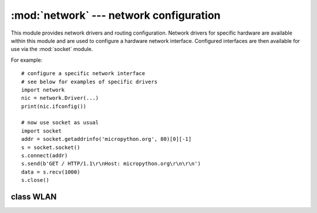 ****************************************
:mod:`network` --- network configuration
****************************************

.. module:: network
   :synopsis: network configuration

This module provides network drivers and routing configuration.  Network
drivers for specific hardware are available within this module and are
used to configure a hardware network interface.  Configured interfaces
are then available for use via the :mod:`socket` module.

For example::

    # configure a specific network interface
    # see below for examples of specific drivers
    import network
    nic = network.Driver(...)
    print(nic.ifconfig())

    # now use socket as usual
    import socket
    addr = socket.getaddrinfo('micropython.org', 80)[0][-1]
    s = socket.socket()
    s.connect(addr)
    s.send(b'GET / HTTP/1.1\r\nHost: micropython.org\r\n\r\n')
    data = s.recv(1000)
    s.close()

.. only:: port_pyboard

    class CC3K
    ==========
    
    This class provides a driver for CC3000 wifi modules.  Example usage::
    
        import network
        nic = network.CC3K(pyb.SPI(2), pyb.Pin.board.Y5, pyb.Pin.board.Y4, pyb.Pin.board.Y3)
        nic.connect('your-ssid', 'your-password')
        while not nic.isconnected():
            pyb.delay(50)
        print(nic.ifconfig())
    
        # now use socket as usual
        ...
    
    For this example to work the CC3000 module must have the following connections:
    
        - MOSI connected to Y8
        - MISO connected to Y7
        - CLK connected to Y6
        - CS connected to Y5
        - VBEN connected to Y4
        - IRQ connected to Y3
    
    It is possible to use other SPI busses and other pins for CS, VBEN and IRQ.
    
    Constructors
    ------------
    
    .. class:: CC3K(spi, pin_cs, pin_en, pin_irq)
    
       Create a CC3K driver object, initialise the CC3000 module using the given SPI bus
       and pins, and return the CC3K object.
    
       Arguments are:
    
         - ``spi`` is an :ref:`SPI object <pyb.SPI>` which is the SPI bus that the CC3000 is
           connected to (the MOSI, MISO and CLK pins).
         - ``pin_cs`` is a :ref:`Pin object <pyb.Pin>` which is connected to the CC3000 CS pin.
         - ``pin_en`` is a :ref:`Pin object <pyb.Pin>` which is connected to the CC3000 VBEN pin.
         - ``pin_irq`` is a :ref:`Pin object <pyb.Pin>` which is connected to the CC3000 IRQ pin.
    
       All of these objects will be initialised by the driver, so there is no need to
       initialise them yourself.  For example, you can use::
    
         nic = network.CC3K(pyb.SPI(2), pyb.Pin.board.Y5, pyb.Pin.board.Y4, pyb.Pin.board.Y3)
    
    Methods
    -------
    
    .. method:: cc3k.connect(ssid, key=None, \*, security=WPA2, bssid=None)
    
       Connect to a wifi access point using the given SSID, and other security
       parameters.
    
    .. method:: cc3k.disconnect()
    
       Disconnect from the wifi access point.
    
    .. method:: cc3k.isconnected()
    
       Returns True if connected to a wifi access point and has a valid IP address,
       False otherwise.
    
    .. method:: cc3k.ifconfig()
    
       Returns a 7-tuple with (ip, subnet mask, gateway, DNS server, DHCP server,
       MAC address, SSID).
    
    .. method:: cc3k.patch_version()
    
       Return the version of the patch program (firmware) on the CC3000.
    
    .. method:: cc3k.patch_program('pgm')
    
       Upload the current firmware to the CC3000.  You must pass 'pgm' as the first
       argument in order for the upload to proceed.
    
    Constants
    ---------
    
    .. data:: CC3K.WEP
    .. data:: CC3K.WPA
    .. data:: CC3K.WPA2
    
       security type to use
    
    class WIZNET5K
    ==============
    
    This class allows you to control WIZnet5x00 Ethernet adaptors based on
    the W5200 and W5500 chipsets (only W5200 tested).
    
    Example usage::
    
        import network
        nic = network.WIZNET5K(pyb.SPI(1), pyb.Pin.board.X5, pyb.Pin.board.X4)
        print(nic.ifconfig())
    
        # now use socket as usual
        ...
    
    For this example to work the WIZnet5x00 module must have the following connections:
    
        - MOSI connected to X8
        - MISO connected to X7
        - SCLK connected to X6
        - nSS connected to X5
        - nRESET connected to X4
    
    It is possible to use other SPI busses and other pins for nSS and nRESET.
    
    Constructors
    ------------
    
    .. class:: WIZNET5K(spi, pin_cs, pin_rst)
    
       Create a WIZNET5K driver object, initialise the WIZnet5x00 module using the given
       SPI bus and pins, and return the WIZNET5K object.
    
       Arguments are:
    
         - ``spi`` is an :ref:`SPI object <pyb.SPI>` which is the SPI bus that the WIZnet5x00 is
           connected to (the MOSI, MISO and SCLK pins).
         - ``pin_cs`` is a :ref:`Pin object <pyb.Pin>` which is connected to the WIZnet5x00 nSS pin.
         - ``pin_rst`` is a :ref:`Pin object <pyb.Pin>` which is connected to the WIZnet5x00 nRESET pin.
    
       All of these objects will be initialised by the driver, so there is no need to
       initialise them yourself.  For example, you can use::
    
         nic = network.WIZNET5K(pyb.SPI(1), pyb.Pin.board.X5, pyb.Pin.board.X4)
    
    Methods
    -------
    
    .. method:: wiznet5k.ifconfig([(ip, subnet, gateway, dns)])
    
       Get/set IP address, subnet mask, gateway and DNS.
    
       When called with no arguments, this method returns a 4-tuple with the above information.
    
       To set the above values, pass a 4-tuple with the required information.  For example::
    
        nic.ifconfig(('192.168.0.4', '255.255.255.0', '192.168.0.1', '8.8.8.8'))
    
    .. method:: wiznet5k.regs()
    
       Dump the WIZnet5x00 registers.  Useful for debugging.

class WLAN
==========

.. _network.WLAN:

.. only:: port_esp8266

    This class provides a driver for WiFi network processor in the ESP8266.  Example usage::

        import network
        # setup as a station
        nic = network.WLAN()
        nic.connect('your-ssid', 'your-password')
        # now use socket as usual

    Constructors
    ------------
    .. class:: WLAN()

    Create a WLAN driver object.

    Methods
    -------

    .. method:: wlan.connect(ssid, password)

        Connect to the specified wireless network, using the specified
        password.

    .. method:: wlan.disconnect()

        Disconnect from the currently connected wireless network.

    .. method:: wlan.scan(cb)

        Initiate scanning for the available wireless networks.

        Scanning is only possible if the radio is in station or station+AP
        mode; if called while in AP only mode, an OSError exception will be
        raised.

        Once the scanning is complete, the provided callback function ``cb``
        will be called once for each network found, and passed a tuple with
        information about that network:

            (ssid, bssid, channel, RSSI, authmode, hidden)

        There are five values for authmode:

            * 0 -- open
            * 1 -- WEP
            * 2 -- WPA-PSK
            * 3 -- WPA2-PSK
            * 4 -- WPA/WPA2-PSK

        and two for hidden:

            * 0 -- visible
            * 1 -- hidden

    .. method:: status()

        Return the current status of the wireless connection.

        The possible statuses are defined as constants:

            * ``STAT_IDLE`` -- no connection and no activity,
            * ``STAT_CONNECTING`` -- connecting in progress,
            * ``STAT_WRONG_PASSWORD`` -- failed due to incorrect password,
            * ``STAT_NO_AP_FOUND`` -- failed because no access point replied,
            * ``STAT_CONNECT_FAIL`` -- failed due to other problems,
            * ``STAT_GOT_IP`` -- connection susccessful.

    .. method:: wlan.isconnected()

        In case of STA mode, returns ``True`` if connected to a wifi access
        point and has a valid IP address.  In AP mode returns ``True`` when a
        station is connected. Returns ``False`` otherwise.


.. only:: port_wipy

    This class provides a driver for WiFi network processor in the WiPy.  Example usage::
    
        import network
        # setup as a station
        nic = network.WLAN(mode=WLAN.STA)
        nic.connect('your-ssid', security=WLAN.WPA2, key='your-key')
        while not nic.isconnected():
            pyb.delay(50)
        print(nic.ifconfig())

        # now use socket as usual
        ...

    Constructors
    ------------
    
    .. class:: WLAN(..)

       Create a WLAN object, and optionally configure it. See ``iwconfig`` for params of configuration.

    Methods
    -------

    .. method:: iwconfig(\*, mode, ssid, security, key, channel, antenna)
    
       Set or get the WiFi network processor configuration.
    
       Arguments are:
    
         - ``mode`` can be either ``WLAN.STA`` or ``WLAN.AP``.
         - ``ssid`` is a string with the ssid name. Only needed when mode is ``WLAN.AP``.
         - ``security`` can be ``WLAN.OPEN``, ``WLAN.WEP``, ``WLAN.WPA`` or ``WLAN.WPA2``. 
           Only needed when mode is ``WLAN.AP``.
         - ``key`` is a string with the network password. Not needed when mode is ``WLAN.STA``
           or security is ``WLAN.OPEN``. If ``security`` is ``WLAN.WEP`` the key must be a
           string representing hexadecimal values (e.g. 'ABC1DE45BF').
         - ``channel`` a number in the range 1-11. Only needed when mode is ``WLAN.AP``.
         - ``antenna`` selects between the internal and the external antenna. Can be either
           ``WLAN.INTERNAL`` or ``WLAN.EXTERNAL``.
    
       For example, you can do::

          # create and configure as an access point
          nic.iwconfig(mode=WLAN.AP, ssid='wipy-wlan', security=WLAN.WPA2, key='www.wipy.io', channel=7, antenna=WLAN.INTERNAL)

       or::

          # configure as an station
          nic.iwconfig(mode=WLAN.STA)

       With no arguments given, the current configuration is returned as a namedtuple that looks like this:
       ``(mode=2, ssid='wipy-wlan', security=2, key='www.wipy.io', channel=5, antenna=0)``

    .. method:: wlan.connect(ssid, \*, security=WLAN.OPEN, key=None, bssid=None, timeout=5000)
    
       Connect to a wifi access point using the given SSID, and other security
       parameters.
          
          - ``key`` is always a string, but if ``security`` is ``WLAN.WEP`` the key must be a string
            representing hexadecimal values (e.g. 'ABC1DE45BF').
          - ``bssid`` is the MAC address of the AP to connect to. Useful when there are several APs
            with the same ssid.
          - ``timeout`` is the maximum time in milliseconds to wait for the connection to succeed.
    
    .. method:: wlan.scan()
    
       Performs a network scan and returns a list of named tuples with (ssid, bssid, security, channel, rssi).
       Note that channel is always ``None`` since this info is not provided by the WiPy.
    
    .. method:: wlan.disconnect()
    
       Disconnect from the wifi access point.
    
    .. method:: wlan.isconnected()
    
       In case of STA mode, returns ``True`` if connected to a wifi access point and has a valid IP address.
       In AP mode returns ``True`` when a station is connected. Returns ``False`` otherwise.
    
    .. method:: wlan.ifconfig(['dhcp' or configtuple])
    
       With no parameters given eturns a 4-tuple of ``(ip, subnet mask, gateway, DNS server)``.
       
       if ``'dhcp'`` is passed as a parameter then the DHCP client is enabled and the IP params
       are negotiated with the AP.
       
       if the 4-tuple config is given then a static IP is configured. For example::
    
          nic.ifconfig(('192.168.0.4', '255.255.255.0', '192.168.0.1', '8.8.8.8'))
    
    .. method:: wlan.mac()
    
       Returns a 6-byte long bytes object with the MAC address.

    .. method:: wlan.connections()
    
       Returns a list of the devices currently connected. Each item in the list is a
       tuple of ``(ssid, mac)``.

    .. method:: wlan.callback(wake_from)

        Create a callback to be triggered when a WLAN event occurs during ``pyb.Sleep.SUSPENDED``
        mode. Events are triggered by socket activity or by WLAN connection/disconnection.

            - ``wake_from`` must be ``pyb.Sleep.SUSPENDED``.

        Returns a callback object.

    Constants
    ---------
    
    .. data:: WLAN.STA

       WiFi station mode

    .. data:: WLAN.AP

       WiFi access point mode

    .. data:: WLAN.OPEN
    .. data:: WLAN.WEP
    .. data:: WLAN.WPA
    .. data:: WLAN.WPA2

       selects the network security

    .. data:: WLAN.INTERNAL
    .. data:: WLAN.EXTERNAL

       selects the antenna type
